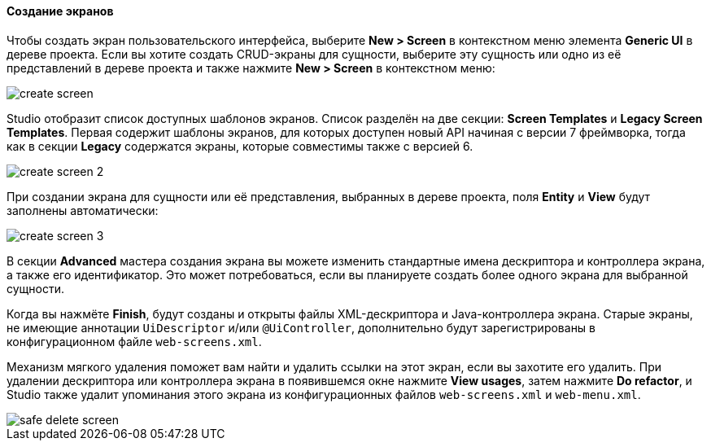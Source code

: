 :sourcesdir: ../../../../source

[[create_screen]]
==== Создание экранов

Чтобы создать экран пользовательского интерфейса, выберите *New > Screen* в контекстном меню элемента *Generic UI* в дереве проекта. Если вы хотите создать CRUD-экраны для сущности, выберите эту сущность или одно из её представлений в дереве проекта и также нажмите *New > Screen* в контекстном меню:

image::features/generic_ui/create_screen.png[align="center"]

Studio отобразит список доступных шаблонов экранов. Список разделён на две секции: *Screen Templates* и *Legacy Screen Templates*. Первая содержит шаблоны экранов, для которых доступен новый API начиная с версии 7 фреймворка, тогда как в секции *Legacy* содержатся экраны, которые совместимы также с версией 6.

image::features/generic_ui/create_screen_2.png[align="center"]

При создании экрана для сущности или её представления, выбранных в дереве проекта, поля *Entity* и *View* будут заполнены автоматически:

image::features/generic_ui/create_screen_3.png[align="center"]

В секции *Advanced* мастера создания экрана вы можете изменить стандартные имена дескриптора и контроллера экрана, а также его идентификатор. Это может потребоваться, если вы планируете создать более одного экрана для выбранной сущности.

Когда вы нажмёте *Finish*, будут созданы и открыты файлы XML-дескриптора и Java-контроллера экрана. Старые экраны, не имеющие аннотации `UiDescriptor` и/или `@UiController`, дополнительно будут зарегистрированы в конфигурационном файле `web-screens.xml`.

Механизм мягкого удаления поможет вам найти и удалить ссылки на этот экран, если вы захотите его удалить. При удалении дескриптора или контроллера экрана в появившемся окне нажмите *View usages*, затем нажмите *Do refactor*, и Studio также удалит упоминания этого экрана из конфигурационных файлов `web-screens.xml` и `web-menu.xml`.

image::features/generic_ui/safe_delete_screen.png[align="center"]